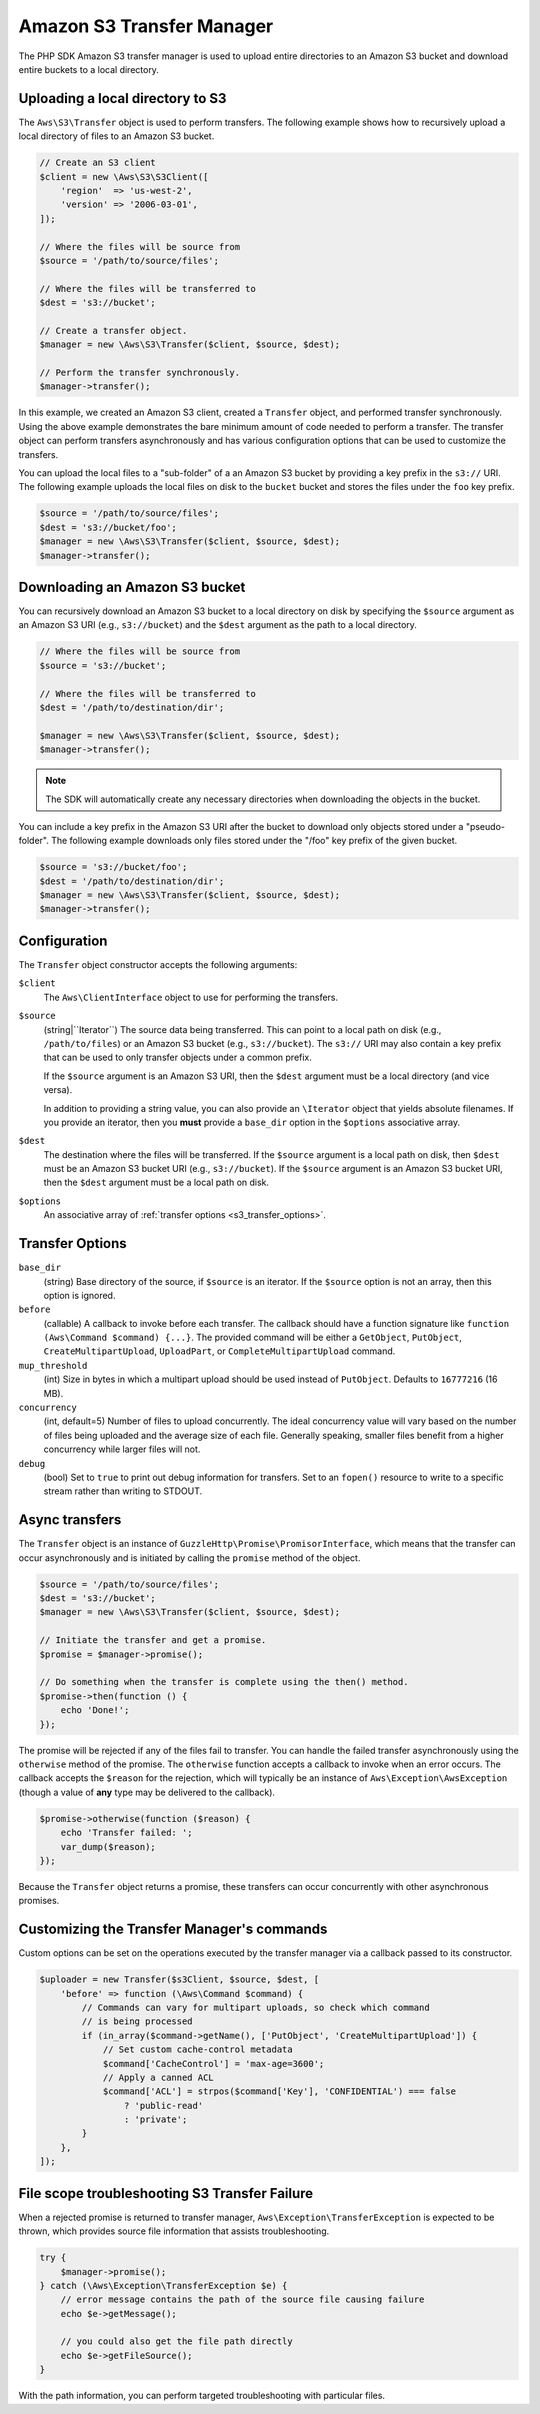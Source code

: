 ==========================
Amazon S3 Transfer Manager
==========================

The PHP SDK Amazon S3 transfer manager is used to upload entire directories to
an Amazon S3 bucket and download entire buckets to a local directory.


Uploading a local directory to S3
---------------------------------

The ``Aws\S3\Transfer`` object is used to perform transfers. The following
example shows how to recursively upload a local directory of files to an
Amazon S3 bucket.

.. code-block:: php

    // Create an S3 client
    $client = new \Aws\S3\S3Client([
        'region'  => 'us-west-2',
        'version' => '2006-03-01',
    ]);

    // Where the files will be source from
    $source = '/path/to/source/files';

    // Where the files will be transferred to
    $dest = 's3://bucket';

    // Create a transfer object.
    $manager = new \Aws\S3\Transfer($client, $source, $dest);

    // Perform the transfer synchronously.
    $manager->transfer();

In this example, we created an Amazon S3 client, created a ``Transfer`` object,
and performed transfer synchronously. Using the above example demonstrates the
bare minimum amount of code needed to perform a transfer. The transfer object
can perform transfers asynchronously and has various configuration options that
can be used to customize the transfers.

You can upload the local files to a "sub-folder" of a an Amazon S3 bucket by
providing a key prefix in the ``s3://`` URI. The following example uploads the
local files on disk to the ``bucket`` bucket and stores the files under the
``foo`` key prefix.

.. code-block:: php

    $source = '/path/to/source/files';
    $dest = 's3://bucket/foo';
    $manager = new \Aws\S3\Transfer($client, $source, $dest);
    $manager->transfer();


Downloading an Amazon S3 bucket
-------------------------------

You can recursively download an Amazon S3 bucket to a local directory on disk
by specifying the ``$source`` argument as an Amazon S3 URI
(e.g., ``s3://bucket``) and the ``$dest`` argument as the path to a local
directory.

.. code-block:: php

    // Where the files will be source from
    $source = 's3://bucket';

    // Where the files will be transferred to
    $dest = '/path/to/destination/dir';

    $manager = new \Aws\S3\Transfer($client, $source, $dest);
    $manager->transfer();

.. note::

    The SDK will automatically create any necessary directories when
    downloading the objects in the bucket.

You can include a key prefix in the Amazon S3 URI after the bucket to download
only objects stored under a "pseudo-folder". The following example downloads
only files stored under the "/foo" key prefix of the given bucket.

.. code-block:: php

    $source = 's3://bucket/foo';
    $dest = '/path/to/destination/dir';
    $manager = new \Aws\S3\Transfer($client, $source, $dest);
    $manager->transfer();


Configuration
-------------

The ``Transfer`` object constructor accepts the following arguments:

``$client``
    The ``Aws\ClientInterface`` object to use for performing the transfers.

``$source``
    (string|``\Iterator``) The source data being transferred. This can point
    to a local path on disk (e.g., ``/path/to/files``) or an Amazon S3 bucket
    (e.g., ``s3://bucket``). The ``s3://`` URI may also contain a key prefix
    that can be used to only transfer objects under a common prefix.

    If the ``$source`` argument is an Amazon S3 URI, then the ``$dest``
    argument must be a local directory (and vice versa).

    In addition to providing a string value, you can also provide an
    ``\Iterator`` object that yields absolute filenames. If you provide an
    iterator, then you **must** provide a ``base_dir`` option in the
    ``$options`` associative array.

``$dest``
    The destination where the files will be transferred. If the ``$source``
    argument is a local path on disk, then ``$dest`` must be an Amazon S3
    bucket URI (e.g., ``s3://bucket``). If the ``$source`` argument is an
    Amazon S3 bucket URI, then the ``$dest`` argument must be a local path on
    disk.

``$options``
    An associative array of :ref:`transfer options <s3_transfer_options>`.


.. _s3_transfer_options:

Transfer Options
----------------

``base_dir``
    (string) Base directory of the source, if ``$source`` is an iterator. If
    the ``$source`` option is not an array, then this option is ignored.

``before``
    (callable) A callback to invoke before each transfer. The callback should
    have a function signature like ``function (Aws\Command $command) {...}``.
    The provided command will be either a ``GetObject``, ``PutObject``,
    ``CreateMultipartUpload``, ``UploadPart``, or ``CompleteMultipartUpload``
    command.

``mup_threshold``
    (int) Size in bytes in which a multipart upload should be used instead of
    ``PutObject``. Defaults to ``16777216`` (16 MB).

``concurrency``
    (int, default=5) Number of files to upload concurrently. The ideal
    concurrency value will vary based on the number of files being uploaded and
    the average size of each file. Generally speaking, smaller files benefit
    from a higher concurrency while larger files will not.

``debug``
    (bool) Set to ``true`` to print out debug information for transfers. Set to
    an ``fopen()`` resource to write to a specific stream rather than writing
    to STDOUT.


Async transfers
---------------

The ``Transfer`` object is an instance of
``GuzzleHttp\Promise\PromisorInterface``, which means that the transfer can
occur asynchronously and is initiated by calling the ``promise`` method of the
object.

.. code-block:: php

    $source = '/path/to/source/files';
    $dest = 's3://bucket';
    $manager = new \Aws\S3\Transfer($client, $source, $dest);

    // Initiate the transfer and get a promise.
    $promise = $manager->promise();

    // Do something when the transfer is complete using the then() method.
    $promise->then(function () {
        echo 'Done!';
    });

The promise will be rejected if any of the files fail to transfer. You can
handle the failed transfer asynchronously using the ``otherwise`` method of the
promise. The ``otherwise`` function accepts a callback to invoke when an error
occurs. The callback accepts the ``$reason`` for the rejection, which will
typically be an instance of ``Aws\Exception\AwsException`` (though a value of
**any** type may be delivered to the callback).

.. code-block:: php

    $promise->otherwise(function ($reason) {
        echo 'Transfer failed: ';
        var_dump($reason);
    });

Because the ``Transfer`` object returns a promise, these transfers can occur
concurrently with other asynchronous promises.

Customizing the Transfer Manager's commands
-------------------------------------------

Custom options can be set on the operations executed by the transfer manager via
a callback passed to its constructor.

.. code-block:: php

    $uploader = new Transfer($s3Client, $source, $dest, [
        'before' => function (\Aws\Command $command) {
            // Commands can vary for multipart uploads, so check which command
            // is being processed
            if (in_array($command->getName(), ['PutObject', 'CreateMultipartUpload']) {
                // Set custom cache-control metadata
                $command['CacheControl'] = 'max-age=3600';
                // Apply a canned ACL
                $command['ACL'] = strpos($command['Key'], 'CONFIDENTIAL') === false
                    ? 'public-read'
                    : 'private';
            }
        },
    ]);

File scope troubleshooting S3 Transfer Failure
----------------------------------------------
When a rejected promise is returned to transfer manager, ``Aws\Exception\TransferException``
is expected to be thrown, which provides source file information that assists troubleshooting.

.. code-block:: php

    try {
        $manager->promise();
    } catch (\Aws\Exception\TransferException $e) {
        // error message contains the path of the source file causing failure
        echo $e->getMessage();

        // you could also get the file path directly
        echo $e->getFileSource();
    }

With the path information, you can perform targeted troubleshooting with particular files.
